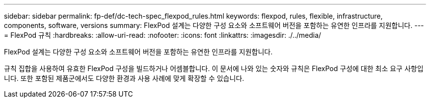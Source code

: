 ---
sidebar: sidebar 
permalink: fp-def/dc-tech-spec_flexpod_rules.html 
keywords: flexpod, rules, flexible, infrastructure, components, software, versions 
summary: FlexPod 설계는 다양한 구성 요소와 소프트웨어 버전을 포함하는 유연한 인프라를 지원합니다. 
---
= FlexPod 규칙
:hardbreaks:
:allow-uri-read: 
:nofooter: 
:icons: font
:linkattrs: 
:imagesdir: ./../media/


FlexPod 설계는 다양한 구성 요소와 소프트웨어 버전을 포함하는 유연한 인프라를 지원합니다.

규칙 집합을 사용하여 유효한 FlexPod 구성을 빌드하거나 어셈블합니다. 이 문서에 나와 있는 숫자와 규칙은 FlexPod 구성에 대한 최소 요구 사항입니다. 또한 포함된 제품군에서도 다양한 환경과 사용 사례에 맞게 확장할 수 있습니다.
